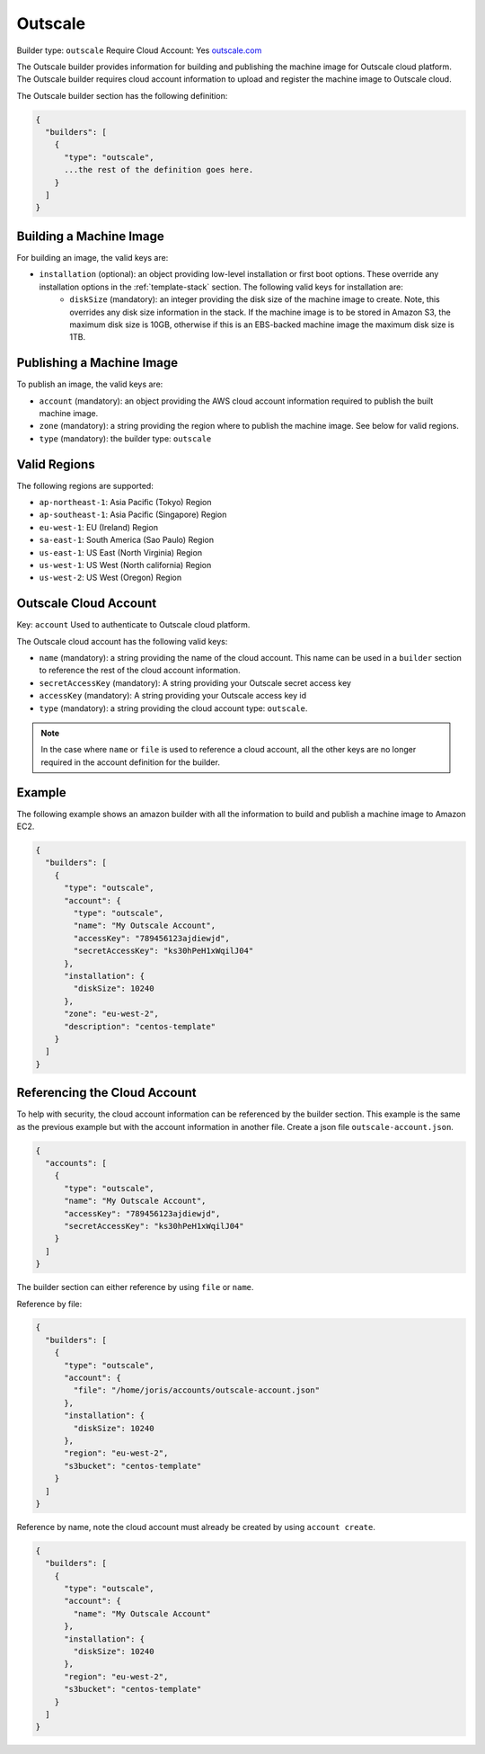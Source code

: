 .. Copyright (c) 2007-2016 UShareSoft, All rights reserved

.. _builder-outscale:

Outscale
========

Builder type: ``outscale``
Require Cloud Account: Yes
`outscale.com <http://outscale.com>`_

The Outscale builder provides information for building and publishing the machine image for Outscale cloud platform. The Outscale builder requires cloud account information to upload and register the machine image to Outscale cloud.

The Outscale builder section has the following definition:

.. code-block:: javascript

	{
	  "builders": [
	    {
	      "type": "outscale",
	      ...the rest of the definition goes here.
	    }
	  ]
	}

Building a Machine Image
------------------------

For building an image, the valid keys are:

* ``installation`` (optional): an object providing low-level installation or first boot options. These override any installation options in the :ref:`template-stack` section. The following valid keys for installation are:
	* ``diskSize`` (mandatory): an integer providing the disk size of the machine image to create. Note, this overrides any disk size information in the stack. If the machine image is to be stored in Amazon S3, the maximum disk size is 10GB, otherwise if this is an EBS-backed machine image the maximum disk size is 1TB.

Publishing a Machine Image
--------------------------

To publish an image, the valid keys are:

* ``account`` (mandatory): an object providing the AWS cloud account information required to publish the built machine image.
* ``zone`` (mandatory): a string providing the region where to publish the machine image. See below for valid regions.
* ``type`` (mandatory): the builder type: ``outscale``

Valid Regions
-------------

The following regions are supported:

* ``ap-northeast-1``: Asia Pacific (Tokyo) Region
* ``ap-southeast-1``: Asia Pacific (Singapore) Region
* ``eu-west-1``: EU (Ireland) Region
* ``sa-east-1``: South America (Sao Paulo) Region
* ``us-east-1``: US East (North Virginia) Region
* ``us-west-1``: US West (North california) Region
* ``us-west-2``: US West (Oregon) Region

Outscale Cloud Account
----------------------

Key: ``account``
Used to authenticate to Outscale cloud platform.

The Outscale cloud account has the following valid keys:

* ``name`` (mandatory): a string providing the name of the cloud account. This name can be used in a ``builder`` section to reference the rest of the cloud account information.
* ``secretAccessKey`` (mandatory): A string providing your Outscale secret access key
* ``accessKey`` (mandatory): A string providing your Outscale access key id
* ``type`` (mandatory): a string providing the cloud account type: ``outscale``.

.. note:: In the case where ``name`` or ``file`` is used to reference a cloud account, all the other keys are no longer required in the account definition for the builder.

Example
-------

The following example shows an amazon builder with all the information to build and publish a machine image to Amazon EC2.

.. code-block:: json

	{
	  "builders": [
	    {
	      "type": "outscale",
	      "account": {
	        "type": "outscale",
	        "name": "My Outscale Account",        
	        "accessKey": "789456123ajdiewjd",
	        "secretAccessKey": "ks30hPeH1xWqilJ04"
	      },
	      "installation": {
	        "diskSize": 10240
	      },
	      "zone": "eu-west-2",
	      "description": "centos-template"
	    }
	  ]
	}

Referencing the Cloud Account
-----------------------------

To help with security, the cloud account information can be referenced by the builder section. This example is the same as the previous example but with the account information in another file. Create a json file ``outscale-account.json``.

.. code-block:: json

	{
	  "accounts": [
	    {
	      "type": "outscale",
	      "name": "My Outscale Account",        
	      "accessKey": "789456123ajdiewjd",
	      "secretAccessKey": "ks30hPeH1xWqilJ04"
	    }
	  ]
	}

The builder section can either reference by using ``file`` or ``name``.

Reference by file:

.. code-block:: json

	{
	  "builders": [
	    {
	      "type": "outscale",
	      "account": {
	        "file": "/home/joris/accounts/outscale-account.json"
	      },
	      "installation": {
	        "diskSize": 10240
	      },
	      "region": "eu-west-2",
	      "s3bucket": "centos-template"
	    }
	  ]
	}

Reference by name, note the cloud account must already be created by using ``account create``.

.. code-block:: json

	{
	  "builders": [
	    {
	      "type": "outscale",
	      "account": {
	        "name": "My Outscale Account"
	      },
	      "installation": {
	        "diskSize": 10240
	      },
	      "region": "eu-west-2",
	      "s3bucket": "centos-template"
	    }
	  ]
	}
